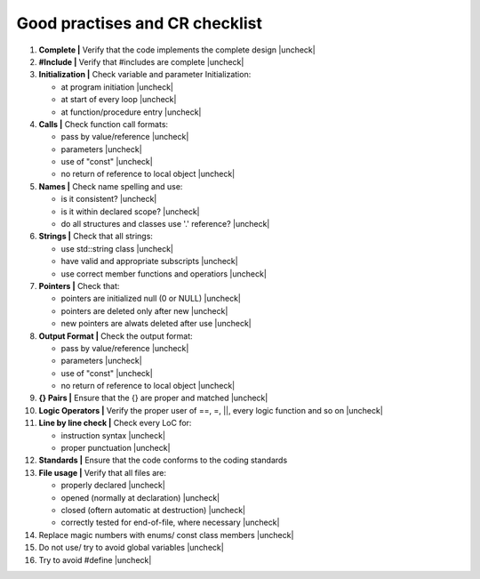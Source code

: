 Good practises and CR checklist
===============================

.. |check| raw:: html

    <input checked=""  type="checkbox">

.. |uncheck| raw:: html

    <input type="checkbox">



#. **Complete |** Verify that the code implements the complete design |uncheck|

#. **#Include |** Verify that #includes are complete |uncheck| 

#. **Initialization |** Check variable and parameter Initialization:

   - at program initiation |uncheck|
   - at start of every loop |uncheck|
   - at function/procedure entry |uncheck|

#. **Calls |** Check function call formats:

   - pass by value/reference |uncheck|
   - parameters |uncheck|
   - use of "const" |uncheck|
   - no return of reference to local object |uncheck|

#. **Names |** Check name spelling and use:

   - is it consistent? |uncheck|
   - is it within declared scope? |uncheck|
   - do all structures and classes use '.' reference? |uncheck|

#. **Strings |** Check that all strings:

   - use std::string class |uncheck|
   - have valid and appropriate subscripts |uncheck|
   - use correct member functions and operatiors |uncheck|
  
#. **Pointers |** Check that:

   - pointers are initialized null (0 or NULL) |uncheck|
   - pointers are deleted only after new |uncheck|
   - new pointers are alwats deleted after use |uncheck|

#. **Output Format |** Check the output format:

   - pass by value/reference |uncheck|
   - parameters |uncheck|
   - use of "const" |uncheck|
   - no return of reference to local object |uncheck|

#. **{} Pairs |** Ensure that the {} are proper and matched |uncheck|

#. **Logic Operators |** Verify the proper user of ==, =, ||, every logic function and so on |uncheck| 

#. **Line by line check |** Check every LoC for:

   - instruction syntax |uncheck|
   - proper punctuation |uncheck|
    
#. **Standards |** Ensure that the code conforms to the coding standards

#. **File usage |** Verify that all files are:

   - properly declared |uncheck|
   - opened (normally at declaration) |uncheck|
   - closed (oftern automatic at destruction) |uncheck|
   - correctly tested for end-of-file, where necessary |uncheck|


#. Replace magic numbers with enums/ const class members |uncheck|
#. Do not use/ try to avoid global variables |uncheck|
#. Try to avoid #define  |uncheck|